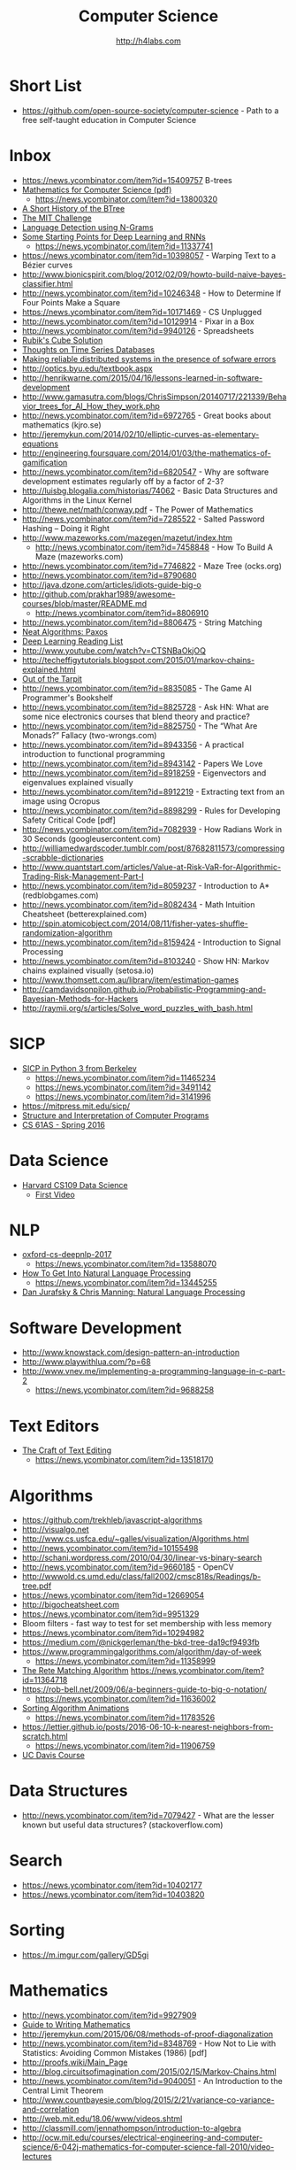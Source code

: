 #+STARTUP: showall
#+TITLE: Computer Science
#+AUTHOR: http://h4labs.com
#+EMAIL: melling@h4labs.com

* Short List
+ https://github.com/open-source-society/computer-science - Path to a free self-taught education in Computer Science

* Inbox
+ https://news.ycombinator.com/item?id=15409757 B-trees
+ [[https://courses.csail.mit.edu/6.042/spring17/mcs.pdf][Mathematics for Computer Science (pdf)]]
   - https://news.ycombinator.com/item?id=13800320
+ [[https://www.perforce.com/blog/110928/short-history-btree][A Short History of the BTree]]
+ [[https://www.scotthyoung.com/blog/myprojects/mit-challenge-2/][The MIT Challenge]]
+ [[http://cloudmark.github.io/Language-Detection/][Language Detection using N-Grams]]
+ [[http://www.aistartups.org/2016/03/some-starting-points-for-deep-learning.html][Some Starting Points for Deep Learning and RNNs]]
 - https://news.ycombinator.com/item?id=11337741
+ https://news.ycombinator.com/item?id=10398057 - Warping Text to a Bézier curves
+ http://www.bionicspirit.com/blog/2012/02/09/howto-build-naive-bayes-classifier.html
+ http://news.ycombinator.com/item?id=10246348 - How to Determine If Four Points Make a Square 
+ https://news.ycombinator.com/item?id=10171469 - CS Unplugged
+ http://news.ycombinator.com/item?id=10129914 - Pixar in a Box
+ http://news.ycombinator.com/item?id=9940126 - Spreadsheets
+ [[http://news.ycombinator.com/item?id=9850914][Rubik's Cube Solution]]
+ [[http://news.ycombinator.com/item?id=9805742][Thoughts on Time Series Databases]]
+ [[http://www.erlang.org/download/armstrong_thesis_2003.pdf][Making reliable distributed systems in the presence of sofware errors]]
+ http://optics.byu.edu/textbook.aspx
+ http://henrikwarne.com/2015/04/16/lessons-learned-in-software-development
+ http://www.gamasutra.com/blogs/ChrisSimpson/20140717/221339/Behavior_trees_for_AI_How_they_work.php 
+ http://news.ycombinator.com/item?id=6972765 - Great books about mathematics (kjro.se)
+ http://jeremykun.com/2014/02/10/elliptic-curves-as-elementary-equations
+ http://engineering.foursquare.com/2014/01/03/the-mathematics-of-gamification
+ http://news.ycombinator.com/item?id=6820547 - Why are software development estimates regularly off by a factor of 2-3?
+ http://luisbg.blogalia.com/historias/74062 - Basic Data Structures and Algorithms in the Linux Kernel
+ http://thewe.net/math/conway.pdf - The Power of Mathematics
+ http://news.ycombinator.com/item?id=7285522 - Salted Password Hashing – Doing it Right
+ http://www.mazeworks.com/mazegen/mazetut/index.htm
 - http://news.ycombinator.com/item?id=7458848 - How To Build A Maze (mazeworks.com)
+ http://news.ycombinator.com/item?id=7746822 - Maze Tree (ocks.org)
+ http://news.ycombinator.com/item?id=8790680
+ http://java.dzone.com/articles/idiots-guide-big-o
+ http://github.com/prakhar1989/awesome-courses/blob/master/README.md
 - http://news.ycombinator.com/item?id=8806910
+ http://news.ycombinator.com/item?id=8806475 - String Matching 
+ [[http://news.ycombinator.com/item?id=8806835][Neat Algorithms: Paxos]]
+ [[http://news.ycombinator.com/item?id=8813484][Deep Learning Reading List]]
+ http://www.youtube.com/watch?v=CTSNBaOkjOQ
+ http://techeffigytutorials.blogspot.com/2015/01/markov-chains-explained.html
+ [[http://raw.githubusercontent.com/papers-we-love/papers-we-love/master/design/out-of-the-tar-pit.pdf][Out of the Tarpit]]
+ http://news.ycombinator.com/item?id=8835085 - The Game AI Programmer's Bookshelf
+ http://news.ycombinator.com/item?id=8825728 - Ask HN: What are some nice electronics courses that blend theory and practice?
+ http://news.ycombinator.com/item?id=8825750 - The “What Are Monads?” Fallacy (two-wrongs.com)
+ http://news.ycombinator.com/item?id=8943356 - A practical introduction to functional programming 
+ http://news.ycombinator.com/item?id=8943142 - Papers We Love
+ http://news.ycombinator.com/item?id=8918259 - Eigenvectors and eigenvalues explained visually
+ http://news.ycombinator.com/item?id=8912219 - Extracting text from an image using Ocropus
+ http://news.ycombinator.com/item?id=8898299 - Rules for Developing Safety Critical Code [pdf] 
+ http://news.ycombinator.com/item?id=7082939 - How Radians Work in 30 Seconds (googleusercontent.com)
+ http://williamedwardscoder.tumblr.com/post/87682811573/compressing-scrabble-dictionaries
+ http://www.quantstart.com/articles/Value-at-Risk-VaR-for-Algorithmic-Trading-Risk-Management-Part-I
+ http://news.ycombinator.com/item?id=8059237 - Introduction to A* (redblobgames.com)
+ http://news.ycombinator.com/item?id=8082434 - Math Intuition Cheatsheet (betterexplained.com)
+ http://spin.atomicobject.com/2014/08/11/fisher-yates-shuffle-randomization-algorithm
+ http://news.ycombinator.com/item?id=8159424 - Introduction to Signal Processing
+ http://news.ycombinator.com/item?id=8103240 - Show HN: Markov chains explained visually (setosa.io)
+ http://www.thomsett.com.au/library/item/estimation-games
+ http://camdavidsonpilon.github.io/Probabilistic-Programming-and-Bayesian-Methods-for-Hackers
+ http://raymii.org/s/articles/Solve_word_puzzles_with_bash.html

* SICP
+ [[http://composingprograms.com/][SICP in Python 3 from Berkeley]]
 - https://news.ycombinator.com/item?id=11465234
 - https://news.ycombinator.com/item?id=3491142
 - https://news.ycombinator.com/item?id=3141996
+ https://mitpress.mit.edu/sicp/
+ [[http://sarabander.github.io/sicp/html/index.xhtml][Structure and Interpretation of Computer Programs]]
+ [[http://www.cs61as.org][CS 61AS - Spring 2016]]

* Data Science
+ [[http://cs109.org][Harvard CS109 Data Science]]
 - [[http://cm.dce.harvard.edu/2016/01/14328/L01/mobile_Mp4TalkingHeadSlideVideo-1.shtml?part=1][First Video]]

* NLP
+ [[https://github.com/oxford-cs-deepnlp-2017][oxford-cs-deepnlp-2017]]
 - https://news.ycombinator.com/item?id=13588070
+ [[https://blog.ycombinator.com/how-to-get-into-natural-language-processing/][How To Get Into Natural Language Processing]]
 - https://news.ycombinator.com/item?id=13445255
+ [[https://m.youtube.com/playlist?list=PL6397E4B26D00A269][Dan Jurafsky & Chris Manning: Natural Language Processing]]

* Software Development
+ http://www.knowstack.com/design-pattern-an-introduction
+ http://www.playwithlua.com/?p=68
+ http://www.vnev.me/implementing-a-programming-language-in-c-part-2 
  - https://news.ycombinator.com/item?id=9688258

* Text Editors
+ [[https://www.finseth.com/craft/][The Craft of Text Editing]]
 - https://news.ycombinator.com/item?id=13518170
 
* Algorithms
+ https://github.com/trekhleb/javascript-algorithms
+ http://visualgo.net
+ http://www.cs.usfca.edu/~galles/visualization/Algorithms.html
+ http://news.ycombinator.com/item?id=10155498
+ http://schani.wordpress.com/2010/04/30/linear-vs-binary-search
+ http://news.ycombinator.com/item?id=9660185 - OpenCV
+ http://wwwold.cs.umd.edu/class/fall2002/cmsc818s/Readings/b-tree.pdf
+ https://news.ycombinator.com/item?id=12669054
+ http://bigocheatsheet.com
+ https://news.ycombinator.com/item?id=9951329
+ Bloom filters - fast way to test for set membership with less memory
+ https://news.ycombinator.com/item?id=10294982
+ https://medium.com/@nickgerleman/the-bkd-tree-da19cf9493fb
+ https://www.programmingalgorithms.com/algorithm/day-of-week
 - https://news.ycombinator.com/item?id=11358999
+ [[http://www.drdobbs.com/architecture-and-design/the-rete-matching-algorithm/184405218][The Rete Matching Algorithm]]
 https://news.ycombinator.com/item?id=11364718
+ https://rob-bell.net/2009/06/a-beginners-guide-to-big-o-notation/
 - https://news.ycombinator.com/item?id=11636002
+ [[http://www.sorting-algorithms.com][Sorting Algorithm Animations]]
 - https://news.ycombinator.com/item?id=11783526
+ https://lettier.github.io/posts/2016-06-10-k-nearest-neighbors-from-scratch.html
 - https://news.ycombinator.com/item?id=11906759
+ [[http://www.youtube.com/playlist?list=PL_w_qWAQZtAZ2n35UD2FHgvbXj4pqPQq5][UC Davis Course]]

* Data Structures
+ http://news.ycombinator.com/item?id=7079427 - What are the lesser known but useful data structures? (stackoverflow.com)

* Search

+ https://news.ycombinator.com/item?id=10402177 
+ https://news.ycombinator.com/item?id=10403820

* Sorting
+ https://m.imgur.com/gallery/GD5gi

* Mathematics
+ http://news.ycombinator.com/item?id=9927909
+ [[http://news.ycombinator.com/item?id=9715149][Guide to Writing Mathematics]]
+ http://jeremykun.com/2015/06/08/methods-of-proof-diagonalization
+ http://news.ycombinator.com/item?id=8348769 - How Not to Lie with Statistics: Avoiding Common Mistakes (1986) [pdf]
+ http://proofs.wiki/Main_Page
+ http://blog.circuitsofimagination.com/2015/02/15/Markov-Chains.html
+ http://news.ycombinator.com/item?id=9040051 - An Introduction to the Central Limit Theorem
+ http://www.countbayesie.com/blog/2015/2/21/variance-co-variance-and-correlation
+ http://web.mit.edu/18.06/www/videos.shtml
+ http://classmill.com/jennathompson/introduction-to-algebra
+ http://ocw.mit.edu/courses/electrical-engineering-and-computer-science/6-042j-mathematics-for-computer-science-fall-2010/video-lectures

** Bayes Theorem
+ http://news.ycombinator.com/item?id=9780677
+ http://news.ycombinator.com/item?id=9980716
+ https://thewinnower.com/papers/278-using-bayes-factors-to-get-the-most-out-of-linear-regression-a-practical-guide-using-r
+ http://www.greenteapress.com/thinkbayes/ - Creative Commons O'Reilly Book

* Gaming
+ [[https://news.ycombinator.com/item?id=9770020][Supreme Commander – Graphics Study]]
+ http://news.ycombinator.com/item?id=9537009 -  Implementation of Hex Grids
+ http://news.ycombinator.com/item?id=8584695 - Essential Math for Games Programmers (essentialmath.com
+ http://news.ycombinator.com/item?id=8200160 - Amit's Game Programming Information (stanford.edu)
+ http://higherorderfun.com/blog/2010/02/23/math-for-game-programmers-04-operations-on-vectors
+ http://news.ycombinator.com/item?id=9054290 - Procedural City Generation (tmwhere.com)
+ http://news.ycombinator.com/item?id=8708541 - Pathfinding for Tower Defense (redblobgames.com)
+ http://news.ycombinator.com/item?id=9086791 - Optimizing A* for grid map
+ http://www.gamedev.net/page/resources/_/technical/game-programming/doom3-is-the-proof-that-keep-it-simple-works-r4009
 - http://news.ycombinator.com/item?id=9302637
+ https://news.ycombinator.com/item?id=10171792

* Maze Generation and Grids
+ http://www.gridsagegames.com/blog/2016/03/generating-populating-caves/
+ http://journal.stuffwithstuff.com/2014/12/21/rooms-and-mazes/
+ http://simblob.blogspot.com/2015/02/optimizing-for-grid-maps.html
 - http://news.ycombinator.com/item?id=9086791


** Doom
+ https://news.ycombinator.com/item?id=10787747


* Libraries 
+ [[https://news.ycombinator.com/item?id=9775753][Open Source OCR]]
